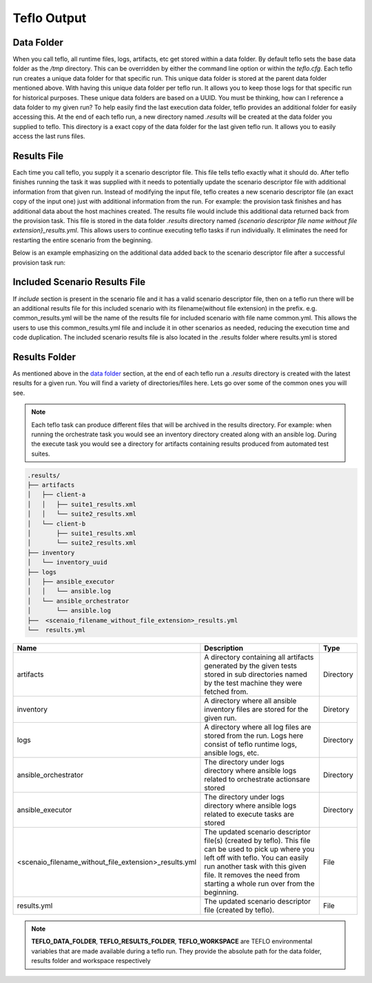 Teflo Output
=============

Data Folder
-----------

When you call teflo, all runtime files, logs, artifacts, etc get stored
within a data folder. By default teflo sets the base data folder as the */tmp*
directory. This can be overridden by either the command line option or
within the *teflo.cfg*. Each teflo run creates a unique data folder for that
specific run. This unique data folder is stored at the parent data folder
mentioned above. With having this unique data folder per teflo run. It allows
you to keep those logs for that specific run for historical purposes. These
unique data folders are based on a UUID. You must be thinking, how can I
reference a data folder to my given run? To help easily find the last execution
data folder, teflo provides an additional folder for easily accessing this. At
the end of each teflo run, a new directory named *.results* will be created at
the data folder you supplied to teflo. This directory is a exact copy of the
data folder for the last given teflo run. It allows you to easily access the
last runs files.

Results File
------------

Each time you call teflo, you supply it a scenario descriptor file. This file
tells teflo exactly what it should do. After teflo finishes running the task
it was supplied with it needs to potentially update the scenario descriptor
file with additional information from that given run. Instead of modifying the
input file, teflo creates a new scenario descriptor file (an exact copy of the
input one) just with additional information from the run. For example: the
provision task finishes and has additional data about the host machines created.
The results file would include this additional data returned back from the
provision task. This file is stored in the data folder *.results* directory
named *{scenario descriptor file name without file extension}_results.yml*.
This allows users to continue executing teflo tasks if run individually.
It eliminates the need for restarting the entire scenario
from the beginning.

Below is an example emphasizing on the additional data added back to the
scenario descriptor file after a successful provision task run:

.. code-block:: bash
  :emphasize-lines: 7,13,14

  ...
  name: ffdriver
  provider:
    credential: openstack
    flavor: m1.small
    floating_ip_pool: <definied ip pool>
    hostname: ffdriver_l3zqh
    image: rhel-7.5-server-x86_64-released
    keypair: pit-jenkins
    name: openstack
    networks:
    - pit-jenkins
    node_id: 4beb3789-1e61-4f7c-bf9e-722ed480b280
  ip_address: 10.8.249.2
  ...

Included Scenario Results File
------------------------------

If *include* section is present in the scenario file and it has a valid scenario descriptor
file, then on a teflo run there will be an additional results file for this included
scenario with its filename(without file extension) in the prefix. e.g. common_results.yml
will be the name of the results file for included scenario with file name common.yml. This allows
the users to use this common_results.yml file and include it in other scenarios as needed,
reducing the execution time and code duplication. The included scenario results file is
also located in the .results folder where results.yml is stored

Results Folder
--------------

As mentioned above in the `data folder <output.html#data-folder>`_ section,
at the end of each teflo run a *.results* directory is created with the latest
results for a given run. You will find a variety of directories/files here.
Lets go over some of the common ones you will see.

.. note::

  Each teflo task can produce different files that will be archived in the
  results directory. For example: when running the orchestrate task you would
  see an inventory directory created along with an ansible log. During the
  execute task you would see a directory for artifacts containing results
  produced from automated test suites.

.. code-block:: none

  .results/
  ├── artifacts
  │   ├── client-a
  │   │   ├── suite1_results.xml
  │   │   └── suite2_results.xml
  │   └── client-b
  │       ├── suite1_results.xml
  │       └── suite2_results.xml
  ├── inventory
  │   └── inventory_uuid
  ├── logs
  │   ├── ansible_executor
  │   │   └── ansible.log
  │   └── ansible_orchestrator
  │       └── ansible.log
  ├──  <scenaio_filename_without_file_extension>_results.yml
  └──  results.yml



.. list-table::
    :widths: auto
    :header-rows: 1

    *   - Name
        - Description
        - Type

    *   - artifacts
        - A directory containing all artifacts generated by the given tests
          stored in sub directories named by the test machine they were fetched
          from.
        - Directory

    *   - inventory
        - A directory where all ansible inventory files are stored for the
          given run.
        - Diretory

    *   - logs
        - A directory where all log files are stored from the run. Logs here
          consist of teflo runtime logs, ansible logs, etc.
        - Directory

    *   - ansible_orchestrator
        - The directory under logs directory where ansible logs related to
          orchestrate actionsare stored
        - Directory

    *   - ansible_executor
        - The directory under logs directory where ansible logs related to
          execute tasks are stored
        - Directory

    *   - <scenaio_filename_without_file_extension>_results.yml
        - The updated scenario descriptor file(s) (created by teflo). This file
          can be used to pick up where you left off with teflo. You can easily
          run another task with this given file. It removes the need from
          starting a whole run over from the beginning.
        - File

    *   - results.yml
        - The updated scenario descriptor file (created by teflo).
        - File

.. note::

   **TEFLO_DATA_FOLDER**, **TEFLO_RESULTS_FOLDER**, **TEFLO_WORKSPACE** are TEFLO
   environmental variables that are made available during a teflo run. They provide
   the absolute path for the data folder, results folder and workspace respectively
